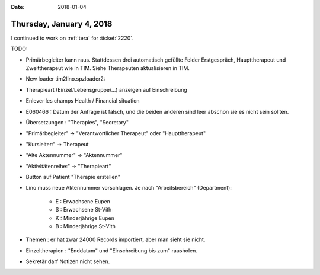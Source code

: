 :date: 2018-01-04

=========================
Thursday, January 4, 2018
=========================

I continued to work on :ref:`tera` for :ticket:`2220`.

TODO:

- Primärbegleiter kann raus. Stattdessen drei automatisch gefüllte
  Felder Erstgespräch, Haupttherapeut und Zweittherapeut wie in TIM.
  Siehe Therapeuten aktualisieren in TIM.

- New loader tim2lino.spzloader2:  

- Therapieart (Einzel/Lebensgruppe/...) anzeigen auf Einschreibung
- Enlever les champs Health / Financial situation
  
- E060466 : Datum der Anfrage ist falsch, und die beiden anderen sind
  leer abschon sie es nicht sein sollten.
  
- Übersetzungen : "Therapies", "Secretary"
- "Primärbegleiter" -> "Verantwortlicher Therapeut" oder "Haupttherapeut"
- "Kursleiter:" -> Therapeut
- "Alte Aktennummer" -> "Aktennummer"
- "Aktivitätenreihe:" -> "Therapieart"

- Button auf Patient "Therapie erstellen"
  
- Lino muss neue Aktennummer vorschlagen. Je nach "Arbeitsbereich"
  (Department):

    - E : Erwachsene Eupen
    - S : Erwachsene St-Vith
    - K : Minderjährige Eupen
    - B : Minderjährige St-Vith

- Themen : er hat zwar 24000 Records importiert, aber man sieht sie nicht.

- Einzeltherapien : "Enddatum" und "Einschreibung bis zum" rausholen.
  
- Sekretär darf Notizen nicht sehen.

